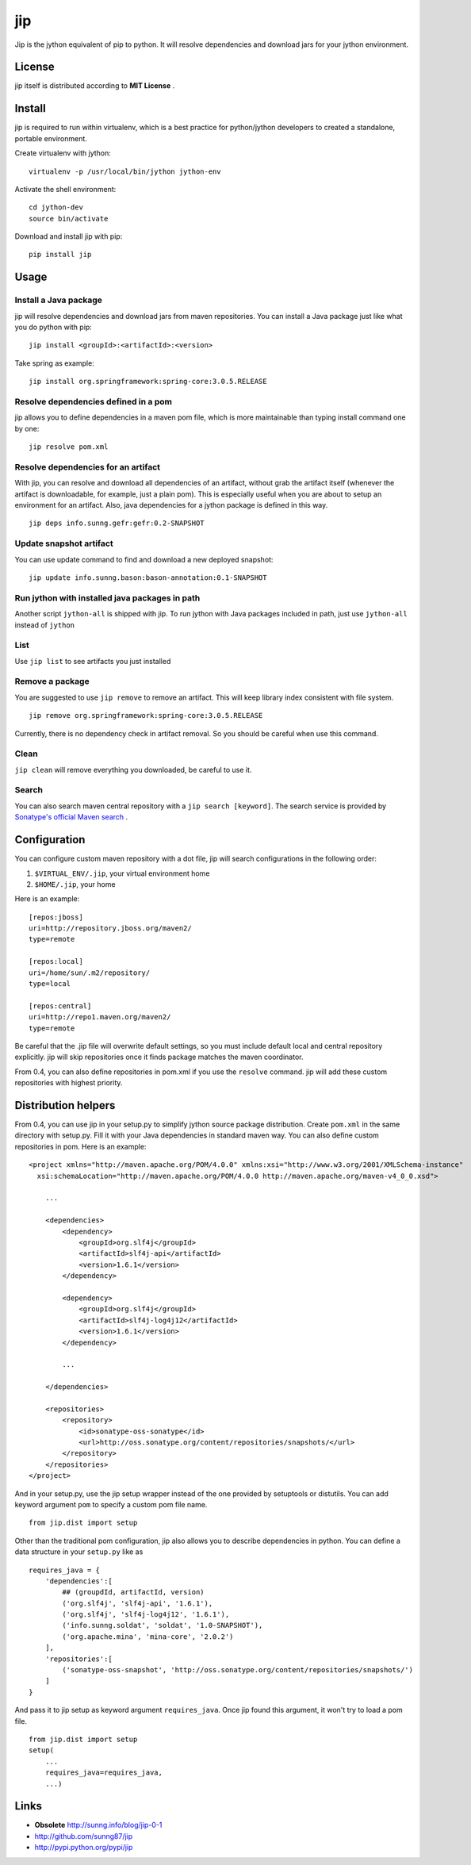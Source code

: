 jip
===

Jip is the jython equivalent of pip to python. It will resolve
dependencies and download jars for your jython environment.

License
-------

jip itself is distributed according to **MIT License** .

Install
-------

jip is required to run within virtualenv, which is a best practice
for python/jython developers to created a standalone, portable
environment.

Create virtualenv with jython:

::

    virtualenv -p /usr/local/bin/jython jython-env

Activate the shell environment:

::

    cd jython-dev
    source bin/activate

Download and install jip with pip:

::

    pip install jip

Usage
-----

Install a Java package
~~~~~~~~~~~~~~~~~~~~~~

jip will resolve dependencies and download jars from maven
repositories. You can install a Java package just like what you do
python with pip:

::

    jip install <groupId>:<artifactId>:<version>

Take spring as example:

::

    jip install org.springframework:spring-core:3.0.5.RELEASE

Resolve dependencies defined in a pom
~~~~~~~~~~~~~~~~~~~~~~~~~~~~~~~~~~~~~

jip allows you to define dependencies in a maven pom file, which is
more maintainable than typing install command one by one:

::

    jip resolve pom.xml

Resolve dependencies for an artifact
~~~~~~~~~~~~~~~~~~~~~~~~~~~~~~~~~~~~

With jip, you can resolve and download all dependencies of an
artifact, without grab the artifact itself (whenever the artifact
is downloadable, for example, just a plain pom). This is especially
useful when you are about to setup an environment for an artifact.
Also, java dependencies for a jython package is defined in this
way.

::

    jip deps info.sunng.gefr:gefr:0.2-SNAPSHOT

Update snapshot artifact
~~~~~~~~~~~~~~~~~~~~~~~~

You can use update command to find and download a new deployed
snapshot:

::

    jip update info.sunng.bason:bason-annotation:0.1-SNAPSHOT

Run jython with installed java packages in path
~~~~~~~~~~~~~~~~~~~~~~~~~~~~~~~~~~~~~~~~~~~~~~~

Another script ``jython-all`` is shipped with jip. To run jython
with Java packages included in path, just use ``jython-all``
instead of ``jython``

List
~~~~

Use ``jip list`` to see artifacts you just installed

Remove a package
~~~~~~~~~~~~~~~~

You are suggested to use ``jip remove`` to remove an artifact. This
will keep library index consistent with file system.

::

    jip remove org.springframework:spring-core:3.0.5.RELEASE

Currently, there is no dependency check in artifact removal. So you should
be careful when use this command.

Clean
~~~~~

``jip clean`` will remove everything you downloaded, be careful to
use it.

Search
~~~~~~

You can also search maven central repository with a ``jip search [keyword]``.
The search service is provided by 
`Sonatype's official Maven search <http://search.maven.org>`_ . 

Configuration
-------------

You can configure custom maven repository with a dot file, jip will
search configurations in the following order:


1. ``$VIRTUAL_ENV/.jip``, your virtual environment home
2. ``$HOME/.jip``, your home

Here is an example:

::

    [repos:jboss]
    uri=http://repository.jboss.org/maven2/
    type=remote
    
    [repos:local]
    uri=/home/sun/.m2/repository/
    type=local
    
    [repos:central]
    uri=http://repo1.maven.org/maven2/
    type=remote

Be careful that the .jip file will overwrite default settings, so
you must include default local and central repository explicitly.
jip will skip repositories once it finds package matches the maven
coordinator.

From 0.4, you can also define repositories in pom.xml if you use
the ``resolve`` command. jip will add these custom repositories
with highest priority.

Distribution helpers
--------------------

From 0.4, you can use jip in your setup.py to simplify jython
source package distribution. Create ``pom.xml`` in the same directory
with setup.py. Fill it with your Java dependencies in standard
maven way. You can also define custom repositories in pom. Here is
an example:

::

    <project xmlns="http://maven.apache.org/POM/4.0.0" xmlns:xsi="http://www.w3.org/2001/XMLSchema-instance"
      xsi:schemaLocation="http://maven.apache.org/POM/4.0.0 http://maven.apache.org/maven-v4_0_0.xsd">
        
        ...

        <dependencies>
            <dependency>
                <groupId>org.slf4j</groupId>
                <artifactId>slf4j-api</artifactId>
                <version>1.6.1</version>
            </dependency>
    
            <dependency>
                <groupId>org.slf4j</groupId>
                <artifactId>slf4j-log4j12</artifactId>
                <version>1.6.1</version>
            </dependency>

            ...
    
        </dependencies>
    
        <repositories>
            <repository>
                <id>sonatype-oss-sonatype</id>
                <url>http://oss.sonatype.org/content/repositories/snapshots/</url>
            </repository>
        </repositories>
    </project>

And in your setup.py, use the jip setup wrapper instead of the one
provided by setuptools or distutils. You can add keyword argument 
``pom`` to specify a custom pom file name.

::

    from jip.dist import setup

Other than the traditional pom configuration, jip also allows you to 
describe dependencies in python. You can define a data structure in 
your ``setup.py`` like as

::

    requires_java = {
        'dependencies':[
            ## (groupdId, artifactId, version)
            ('org.slf4j', 'slf4j-api', '1.6.1'),
            ('org.slf4j', 'slf4j-log4j12', '1.6.1'),
            ('info.sunng.soldat', 'soldat', '1.0-SNAPSHOT'),
            ('org.apache.mina', 'mina-core', '2.0.2')
        ],
        'repositories':[
            ('sonatype-oss-snapshot', 'http://oss.sonatype.org/content/repositories/snapshots/')
        ]
    }

And pass it to jip setup as keyword argument ``requires_java``. Once 
jip found this argument, it won't try to load a pom file.

::

    from jip.dist import setup
    setup(
        ...
        requires_java=requires_java,
        ...)

Links
-----


-  **Obsolete**
   `http://sunng.info/blog/jip-0-1 <http://sunng.info/blog/jip-0-1/>`_
-  `http://github.com/sunng87/jip <http://github.com/sunng87/jip>`_
-  `http://pypi.python.org/pypi/jip <http://pypi.python.org/pypi/jip>`_



